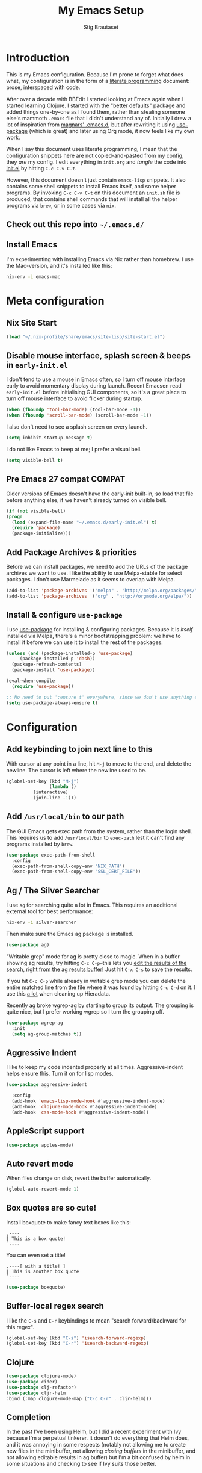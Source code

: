 #+TITLE: My Emacs Setup
#+AUTHOR: Stig Brautaset
#+OPTIONS: f:t
#+PROPERTY: header-args:emacs-lisp    :tangle init.el
#+PROPERTY: header-args:sh            :tangle init.sh
#+PROPERTY: header-args            :results silent
#+STARTUP: content
* Introduction

  This is my Emacs configuration. Because I'm prone to forget what does what,
  my configuration is in the form of a [[http://orgmode.org/worg/org-contrib/babel/intro.html#literate-programming][literate programming]] document: prose,
  interspaced with code.

  After over a decade with BBEdit I started looking at Emacs again
  when I started learning Clojure. I started with the "better
  defaults" package and added things one-by-one as I found them,
  rather than stealing someone else's mammoth =.emacs= file that I
  didn't understand any of. Initially I drew a lot of inspiration from
  [[https://github.com/magnars/.emacs.d][magnars' .emacs.d]], but after rewriting it using [[https://github.com/jwiegley/use-package][use-package]] (which
  is great) and later using Org mode, it now feels like my own work.

  When I say this document uses literate programming, I mean that the
  configuration snippets here are not copied-and-pasted from my
  config, they /are/ my config. I edit everything in =init.org= and /tangle/
  the code into [[file:init.el][init.el]] by hitting =C-c C-v C-t=.

  However, this document doesn't just contain =emacs-lisp= snippets. It
  also contains some shell snippets to install Emacs itself, and some
  helper programs. By invoking =C-c C-v C-t= on this document an =init.sh=
  file is produced, that contains shell commands that will install all
  the helper programs via =brew=, or in some cases via =nix=.

** Check out this repo into =~/.emacs.d/=

** Install Emacs

   I'm experimenting with installing Emacs via Nix rather than
   homebrew. I use the Mac-version, and it's installed like this:

   #+BEGIN_SRC sh
   nix-env -i emacs-mac
   #+END_SRC

* Meta configuration

** Nix Site Start

   #+BEGIN_SRC emacs-lisp
   (load "~/.nix-profile/share/emacs/site-lisp/site-start.el")
   #+END_SRC

** Disable mouse interface, splash screen & beeps in =early-init.el=

   I don't tend to use a mouse in Emacs often, so I turn off mouse
   interface early to avoid momentary display during launch. Recent
   Emacsen read =early-init.el= before initialising GUI components, so
   it's a great place to turn off mouse interface to avoid flicker
   during startup.

   #+BEGIN_SRC emacs-lisp :tangle early-init.el
     (when (fboundp 'tool-bar-mode) (tool-bar-mode -1))
     (when (fboundp 'scroll-bar-mode) (scroll-bar-mode -1))
   #+END_SRC

   I also don't need to see a splash screen on every launch.

   #+BEGIN_SRC emacs-lisp :tangle early-init.el
     (setq inhibit-startup-message t)
   #+END_SRC

   I do not like Emacs to beep at me; I prefer a visual bell.

   #+BEGIN_SRC emacs-lisp :tangle early-init.el
     (setq visible-bell t)
   #+END_SRC

** Pre Emacs 27 compat                                               :COMPAT:

  Older versions of Emacs doesn't have the early-init built-in, so
  load that file before anything else, if we haven't already turned on
  visible bell.

  #+BEGIN_SRC emacs-lisp
    (if (not visible-bell)
	(progn
	  (load (expand-file-name "~/.emacs.d/early-init.el") t)
	  (require 'package)
	  (package-initialize)))
  #+END_SRC

** Add Package Archives & priorities

   Before we can install packages, we need to add the URLs of the
   package archives we want to use. I like the ability to use
   Melpa-stable for select packages. I don't use Marmelade as it seems
   to overlap with Melpa.

   #+BEGIN_SRC emacs-lisp
     (add-to-list 'package-archives '("melpa" . "http://melpa.org/packages/"))
     (add-to-list 'package-archives '("org" . "http://orgmode.org/elpa/"))
   #+END_SRC

** Install & configure =use-package=

   I use [[https://github.com/jwiegley/use-package][use-package]] for installing & configuring packages. Because it
   is /itself/ installed via Melpa, there's a minor bootstrapping
   problem: we have to install it before we can use it to install the
   rest of the packages.

   #+BEGIN_SRC emacs-lisp
     (unless (and (package-installed-p 'use-package)
		  (package-installed-p 'dash))
       (package-refresh-contents)
       (package-install 'use-package))

     (eval-when-compile
       (require 'use-package))

     ;; No need to put ':ensure t' everywhere, since we don't use anything else to install packages.
     (setq use-package-always-ensure t)
   #+END_SRC

* Configuration
** Add keybinding to join next line to this

   With cursor at any point in a line, hit =M-j= to move to the end, and
   delete the newline. The cursor is left where the newline used to be.

   #+BEGIN_SRC emacs-lisp
     (global-set-key (kbd "M-j")
                     (lambda ()
		       (interactive)
		       (join-line -1)))
   #+END_SRC

** Add =/usr/local/bin= to our path

   The GUI Emacs gets exec path from the system, rather than the login shell.
   This requires us to add ~/usr/local/bin~ to ~exec-path~ lest it can't find
   any programs installed by =brew=.

   #+BEGIN_SRC emacs-lisp
     (use-package exec-path-from-shell
       :config
       (exec-path-from-shell-copy-env "NIX_PATH")
       (exec-path-from-shell-copy-env "SSL_CERT_FILE"))
   #+END_SRC

** Ag / The Silver Searcher

   I use =ag= for searching quite a lot in Emacs.
   This requires an additional external tool for best performance:

   #+BEGIN_SRC sh
     nix-env -i silver-searcher
   #+END_SRC

   Then make sure the Emacs ag package is installed.

   #+BEGIN_SRC emacs-lisp
     (use-package ag)
   #+END_SRC

   "Writable grep" mode for ag is pretty close to magic. When in a buffer
   showing ag results, try hitting =C-c C-p=--this lets you _edit the results
   of the search, right from the ag results buffer!_ Just hit =C-x C-s= to
   save the results.

   If you hit =C-c C-p= while already in writable grep mode you can delete the
   entire matched line from the file where it was found by hitting =C-c C-d=
   on it. I use this _a lot_ when cleaning up Hieradata.

   Recently ag broke wgrep-ag by starting to group its output. The grouping is
   quite nice, but I prefer working wgrep so I turn the grouping off.

   #+BEGIN_SRC emacs-lisp
     (use-package wgrep-ag
       :init
       (setq ag-group-matches t))
   #+END_SRC

** Aggressive Indent

   I like to keep my code indented properly at all times. Aggressive-indent
   helps ensure this. Turn it on for lisp modes.

   #+BEGIN_SRC emacs-lisp
     (use-package aggressive-indent

       :config
       (add-hook 'emacs-lisp-mode-hook #'aggressive-indent-mode)
       (add-hook 'clojure-mode-hook #'aggressive-indent-mode)
       (add-hook 'css-mode-hook #'aggressive-indent-mode))
   #+END_SRC

** AppleScript support

   #+BEGIN_SRC emacs-lisp
     (use-package apples-mode)
   #+END_SRC

** Auto revert mode

   When files change on disk, revert the buffer automatically.

   #+BEGIN_SRC emacs-lisp
     (global-auto-revert-mode 1)
   #+END_SRC

** Box quotes are so cute!

   Install boxquote to make fancy text boxes like this:

   #+BEGIN_EXAMPLE
     ,----
     | This is a box quote!
     `----
   #+END_EXAMPLE

   You can even set a title!

   #+BEGIN_EXAMPLE
     ,----[ with a title! ]
     | This is another box quote
     `----
   #+END_EXAMPLE

   #+BEGIN_SRC emacs-lisp
     (use-package boxquote)
   #+END_SRC

** Buffer-local regex search

   I like the =C-s= and =C-r= keybindings to mean "search forward/backward
   for this regex".

   #+BEGIN_SRC emacs-lisp
     (global-set-key (kbd "C-s") 'isearch-forward-regexp)
     (global-set-key (kbd "C-r") 'isearch-backward-regexp)
   #+END_SRC

** Clojure

#+BEGIN_SRC emacs-lisp
  (use-package clojure-mode)
  (use-package cider)
  (use-package clj-refactor)
  (use-package cljr-helm
  :bind (:map clojure-mode-map ("C-c C-r" . cljr-helm)))
#+END_SRC

** Completion

   In the past I've been using Helm, but I did a recent experiment with
   Ivy because I'm a perpetual tinkerer. It doesn't do everything that
   Helm does, and it was annoying in some respects (notably not
   allowing me to create new files in the minibuffer, not allowing
   /closing buffers/ in the minibuffer, and not allowing editable results
   in ag buffer) but I'm a bit confused by helm in some situations and
   checking to see if Ivy suits those better.

*** Helm

    I use [[https://github.com/emacs-helm/helm][Helm]] for interactive completion and finding things,
    particularly files.

    #+BEGIN_SRC emacs-lisp
      (use-package helm
	:init

	;; Ag buffer names are insanely long...
	(setq helm-buffer-max-length 35)

	:bind (("M-x" . helm-M-x)
	       ("M-y" . helm-show-kill-ring)
	       ("C-x b" . helm-mini)
	       ("C-x C-b" . helm-buffers-list)
	       ("C-x 4 b" . helm-mini)
	       ("C-x C-f" . helm-find-files)

	       ;; Use Helm to narrow to headings in Org buffers.
	       (:map org-mode-map
		     ("C-c h" . helm-org-in-buffer-headings)
		     ("C-c f" . helm-org-agenda-files-headings)))

	:config
	(require 'helm-buffers)
	(require 'helm-org)

	;; Magit creates many buffers, most of which are not interesting.
	(add-to-list 'helm-boring-buffer-regexp-list "\\*magit")

	;; TAGS files are rarely interesting.
	(add-to-list 'helm-boring-buffer-regexp-list "TAGS"))
    #+END_SRC

    This next package adds =C-c p h=, which invokes =helm-find-file= in project
    context. Invaluable.

    #+BEGIN_SRC emacs-lisp
      (use-package helm-projectile
         :after projectile
	 :config
	 (helm-projectile-on))
    #+END_SRC

*** Swiper

    Invoke swiper (find in current buffer).

    #+BEGIN_SRC emacs-lisp
      (use-package swiper
	:bind (("C-x /" . swiper)))
    #+END_SRC
*** Auto-complete of code and prose

    #+BEGIN_SRC emacs-lisp
    (use-package company
      :init
      ;; https://emacs.stackexchange.com/a/10838
      (setq company-dabbrev-downcase nil)
      :config
      (global-company-mode))
    #+END_SRC

** CSS

   #+BEGIN_SRC emacs-lisp
   (use-package flymake-css
     :config
     (add-hook 'css-mode-hook 'flymake-css-load))
   #+END_SRC
** Delete the file for the current buffer function

   "Delete this file." Simple, huh?

   #+BEGIN_SRC emacs-lisp
     (defun delete-current-buffer-file ()
       "Removes file connected to current buffer and kills buffer."
       (interactive)
       (let ((filename (buffer-file-name))
             (buffer (current-buffer))
             (name (buffer-name)))
         (if (not (and filename (file-exists-p filename)))
             (ido-kill-buffer)
           (when (yes-or-no-p "Are you sure you want to remove this file? ")
             (delete-file filename)
             (kill-buffer buffer)
             (message "File '%s' successfully removed" filename)))))

     (global-set-key (kbd "C-x C-k") 'delete-current-buffer-file)
   #+END_SRC

** Disable kill-emacs

   Disable =s-q= (=kill-emacs=) as it is too close to =M-q= which I use for
   reflowing text.

   #+BEGIN_SRC emacs-lisp
     (global-set-key (kbd "s-q") nil)
   #+END_SRC

** Don't hide Emacs when  ⌘-h is pressed

   In Emacs Mac Port, ⌘-h bypasses any Emacs keybindings and instead sends a
   "pass command to system" message to Mac OSX, which then hides the entire
   application. [[https://github.com/railwaycat/homebrew-emacsmacport/issues/55][I don't want that]].

   #+BEGIN_SRC emacs-lisp
     (setq mac-pass-command-to-system nil)
   #+END_SRC

** Don't store backup files next to originals

   I don't like backup files (those dreaded =foo~= ones) all over my disk.
   This places them in =~/.emacs.d/backups=.

   #+BEGIN_SRC emacs-lisp
     (setq backup-directory-alist `(("." . ,(concat user-emacs-directory "backups"))))
     (setq backup-by-copying t)
   #+END_SRC

** Dotenv Mode

   Automatically source variables in =.env= files into Emacs.


   #+BEGIN_SRC emacs-lisp
   (use-package dotenv-mode)

   #+END_SRC
** Editorconfig

   Some projects I touch, particularly at work, use [[http://editorconfig.org][editorconfig]] to set up
   their indentation and file format preferences.

   #+BEGIN_SRC emacs-lisp
     (use-package editorconfig
       :init
       (setq editorconfig-exclude-modes '(org-mode))
       (setq editorconfig-mode-lighter " EC")
       :config
       (editorconfig-mode))
   #+END_SRC

   Emacs requires an external tool for this to work.

   #+BEGIN_SRC sh
     nix-env -i editorconfig-core-c
   #+END_SRC

** Elfeed

   I use custom.el for the actual feeds.

   #+BEGIN_SRC emacs-lisp
     (use-package elfeed
       :bind ("C-x w" . elfeed)
       :config
       (defalias 'elfeed-toggle-star
	 (elfeed-expose #'elfeed-search-toggle-all 'star))

       (eval-after-load 'elfeed-search
	 '(define-key elfeed-search-mode-map (kbd "m") 'elfeed-toggle-star)))
   #+END_SRC

** Email

   Because I like to use Emacs for writing, I like to use it for email
   too. I tried Gnus, but don't really read news so it felt a bit
   overkill. I've been using [[http://www.djcbsoftware.nl/code/mu/][mu4e]] for a while, but I'm slightly
   annoyed by some of its quirks (particularly interacting with Gmail,
   which I have to use for work) so thought I'd try [[https://notmuchmail.org][notmuch]].

   I use [[http://msmtp.sourceforge.net/][msmtp]] for sending email, and [[http://isync.sourceforge.net][mbsync]] for syncing IMAP messages
   between my local machine and upstream servers.

*** Reading mail with NotMuch

    After installing NotMuch it I ran =notmuch setup= to configure
    it. Then I ran =notmuch new= to index my existing mail.  (This was
    already in =~/Maildir/= since I've been using mu4e before.) I then
    installed the Emacs package from Melpa, and launched it with =M-x
    notmuch=.  Its threading and MIME appears a lot better than mu4e,
    from a cursory glance.

    Installation is with =nix=:

    #+BEGIN_SRC sh
      nix-env -i notmuch
    #+END_SRC

    Notmuch has to be configured by running =notmuch setup= on the
    commandline. I haven't yet figured out how to tangle that from
    this config, but the key parts of my config are:

    #+BEGIN_SRC sh :results output replace :exports results :tangle no
    notmuch config list
    #+END_SRC

    #+RESULTS:
    #+begin_example
    database.path=/Users/stig/Mail
    user.name=Stig Brautaset
    user.primary_email=stig@brautaset.org
    user.other_email=sbrautaset@laterpay.net;stig.brautaset@icloud.com;stigbrau@start.no;stigbrau@online.no;stig.brautaset@me.com;S.Brautaset@westminster.ac.uk;Stig.Brautaset@MorganStanley.com;stig.brautaset@ktsplc.com
    new.tags=unread;inbox;
    new.ignore=.mbsyncstate;.uidvalidity;.isyncuidmap.db
    search.exclude_tags=deleted;spam;muted
    maildir.synchronize_flags=true
    built_with.compact=true
    built_with.field_processor=true
    built_with.retry_lock=true
    #+end_example

    With that out of the way, and installing the package from Melpa,
    Notmuch works pretty well for me. Mainly I set up a keybinding to
    quickly bring it up.

    #+BEGIN_SRC emacs-lisp
      (use-package notmuch
	:bind (("C-c m" . notmuch)))

      ;; Allow linking to NotMuch messages from Org mode
      (require 'org-notmuch)
    #+END_SRC

**** Add post-new hook to tag sent messages etc

     #+BEGIN_SRC sh :tangle ~/Mail/.notmuch/hooks/post-new :mkdirp yes :tangle-mode (identity #o755) :prologue "" :epilogue ""
       #!/bin/bash
       set -o errexit
       set -o nounset
       set -o pipefail

       notmuch tag +sent -inbox -- path:/sent/ and not tag:sent
       notmuch tag +deleted -inbox -- path:/trash/ and not tag:deleted

       # Mailing lists..
       notmuch tag +lists +org-mode -- to:emacs-orgmode@gnu.org and not tag:inbox
       notmuch tag +lists +tuls -- to:tuls@ and not tag:inbox

       # Remove mailing list posts from inbox
       notmuch tag -inbox -- tag:lists

       # Mute all messages in threads that have at least one muted message
       notmuch tag +muted $(notmuch search --output=threads tag:muted)
     #+END_SRC

*** Composing multiple Email sending profiles

    NotMuch doesn't have built-in support for multiple profiles, but
    we can use =gnus-alias= for that:

    #+BEGIN_SRC emacs-lisp
      (use-package gnus-alias)

      (setq gnus-alias-identity-alist
	    '(("home"
	       nil ;; Does not refer to any other identity
	       "Stig Brautaset <stig@brautaset.org>"
	       nil ;; No organization header
	       nil
	       nil ;; No extra body text
	       "~/.signature")
	      ("work"
	       nil
	       "Stig Brautaset <sbrautaset@laterpay.net>"
	       "LaterPay GmbH"
	       nil
	       nil
	       "~/.signature.work")))

      (setq gnus-alias-identity-rules
	    '(("work" ("any" "sbrautaset@laterpay.net" both) "work")))

      (setq gnus-alias-default-identity "home")

      (add-hook 'message-setup-hook 'gnus-alias-determine-identity)

      ;; I rely on Gmail saving my outgoing messages in the "sent" folder,
      ;; hence I only manually save mail to sent for my personal mail.
      (setq notmuch-fcc-dirs
	    '(("stig@brautaset.org" . "Gandi/sent +sent -unread -inbox")))

    #+END_SRC

*** Downloading email over IMAP

    I used to use OfflineIMAP for this, but mbsync (from the isync suite) seems
    faster and doesn't have this annoying db outside of the Maildir to keep in
    sync. First install mbsync:

    #+BEGIN_SRC sh
      nix-env -i isync
    #+END_SRC

    Config looks like this:

    #+BEGIN_SRC conf :tangle ~/.mbsyncrc
      IMAPAccount gandi
      Host mail.gandi.net
      User stig@brautaset.org
      SSLType IMAPS
      AuthMechs LOGIN
      PassCmd "security find-generic-password -s mbsync-gandi-password -w"
      # To rotate:
      # > security delete-generic-password -s mbsync-gandi-password
      # > security add-generic-password -a stig@brautaset.org -s mbsync-gandi-password -w APP-SPECIFIC-PASSWORD

      IMAPStore gandi-remote
      Account gandi

      MaildirStore gandi-local
      AltMap yes
      Path ~/Mail/Gandi/
      Inbox ~/Mail/Gandi/INBOX

      Channel gandi-inbox
      Master :gandi-remote:
      Slave :gandi-local:
      Create Both
      SyncState *

      Channel gandi-sent
      Master :gandi-remote:Sent
      Slave :gandi-local:sent
      Create Both
      SyncState *

      Channel gandi-trash
      Master :gandi-remote:Trash
      Slave :gandi-local:trash
      Create Both
      SyncState *

      # ACCOUNT INFORMATION
      IMAPAccount gmail
      Host imap.gmail.com
      User sbrautaset@laterpay.net
      Timeout 60
      PassCmd "security find-generic-password -s mbsync-gmail-password -w"
      AuthMechs PLAIN
      SSLType IMAPS
      CertificateFile /etc/ssl/cert.pem

      # REMOTE STORAGE (USE THE IMAP ACCOUNT SPECIFIED ABOVE)
      IMAPStore gmail-remote
      Account gmail

      # LOCAL STORAGE (CREATE DIRECTORIES with mkdir -p Mail/gmail)
      MaildirStore gmail-local
      AltMap yes
      Path ~/Mail/Work/
      Inbox ~/Mail/Work/INBOX

      Channel gmail-archive
      Master :gmail-remote:"[Gmail]/All Mail"
      Slave :gmail-local:archive
      Create Both
      SyncState *

      Channel gmail-sent
      Master :gmail-remote:"[Gmail]/Sent Mail"
      Slave :gmail-local:sent
      Create Both
      SyncState *

      Channel gmail-trash
      Master :gmail-remote:"[Gmail]/Bin"
      Slave :gmail-local:trash
      Create Both
      SyncState *
    #+END_SRC

**** Run mbsync periodically while Emacs is open

     Here we set up a timer to periodically run mbsync from within
     Emacs.  It's not abnormal for this to take 30 seconds, but
     usually it's less.

     #+BEGIN_SRC emacs-lisp
       (defun sb/mbsync (args)
	 (start-process "mbsync" "*mbsync*" "mbsync" args))

       ;; Capture the timer so we can cancel it later if we need to
       (setq sb/mbsync-timer
	     (run-with-timer 60 900 'sb/mbsync "-qa"))
     #+END_SRC

*** Compose Emails with Org mode

    I want to be able to create links to messages from Org mode
    capture templates, as email Inbox is a terrible TODO list.  I
    define =C-c x= as a short-cut to switch to Org mode, and back, to
    message mode, so that I can use full Org mode to edit messages if
    I want.

    #+BEGIN_SRC emacs-lisp
      (use-package org-mime
	:bind (:map message-mode-map
		    ("C-c h" . org-mime-htmlize))
	:init
	(setq org-mime-preserve-breaks nil))
    #+END_SRC

*** Sending mail with MSMTP

    MSMTP's configuration is really simple, and it will detect the account to
    use from the "from" address. Let's go!

    #+BEGIN_SRC sh
      nix-env -i msmtp
    #+END_SRC

    MSMTP obtains passwords from the system Keychain. See the [[http://msmtp.sourceforge.net/doc/msmtp.html#Authentication][Authentication]]
    section in the msmtp documentation for details.

    #+BEGIN_SRC conf :tangle ~/.msmtprc
      defaults

      port 587
      tls on
      tls_trust_file /etc/ssl/cert.pem
      auth on

      ###############
      account private

      from stig@brautaset.org
      host mail.gandi.net
      user stig@brautaset.org

      #############
      account icloud

      from stig.brautaset@icloud.com
      host smtp.mail.me.com
      user stig.brautaset@icloud.com

      ############
      account work

      from sbrautaset@laterpay.net
      host smtp.gmail.com
      user sbrautaset@laterpay.net

      #########################
      account default : private
    #+END_SRC

    Finally we have to tell Emacs to use msmtp to send mail:

    #+BEGIN_SRC emacs-lisp
      (setq message-send-mail-function 'message-send-mail-with-sendmail
            sendmail-program "msmtp"
	    message-sendmail-envelope-from 'header
	    mail-envelope-from 'header
	    mail-specify-envelope-from t)
    #+END_SRC

**** Don't keep buffer for sent messages

     #+BEGIN_SRC emacs-lisp
     (setq message-kill-buffer-on-exit t)
     #+END_SRC

** End all files in a newline

   All files should end in a newline. Insert one if there isn't one already.

   #+BEGIN_SRC emacs-lisp
     (setq require-final-newline t)
   #+END_SRC

** Eshell

   I have started using /Eshell/. It is close to magic. There's not a lot of
   setup (it has its own [[file:eshell/alias][alias file]]), but I've got a keybinding to bring up
   eshell quickly. This launches eshell if it is not already running, or
   switches to it if it is.

   #+BEGIN_SRC emacs-lisp
     (global-set-key (kbd "C-c s") 'eshell)

     ;; This helps with aws cli commands, and nix-env --help, a bit
     (setenv "PAGER" "cat")
   #+END_SRC

   Eshell is great, and its Tramp integration allows me to open remote files
   in local Emacs seamlessly with the =find-file= command. (Which I have
   aliased to =ff=.) Eshell also makes sure that my shell behaves the same,
   and has the same config, whether I am on a local machine or a remote one.

** Graphviz

   I sometimes use Graphviz to create diagrams.

   #+BEGIN_SRC sh
     nix-env -i graphviz
   #+END_SRC

   I also have to tell Emacs how to launch GraphViz.

   #+BEGIN_SRC emacs-lisp
     (use-package graphviz-dot-mode
       :bind ("C-c C-p" . graphviz-dot-preview))
   #+END_SRC

** Highlight & deal with whitespace annoyances

   This highlights certain whitespace annoyances, and adds a key binding to
   clean it up.

   #+BEGIN_SRC emacs-lisp
     (require 'whitespace)
     (setq whitespace-style '(face empty tabs trailing))
     (global-whitespace-mode t)

     (global-set-key (kbd "C-c w") 'whitespace-cleanup)
   #+END_SRC

** I like big fonts and I cannot lie

#+BEGIN_SRC emacs-lisp
(set-face-attribute 'default nil :height 150)
#+END_SRC
** International Support

    I'm Norwegian, but use a GB keyboard. I also use Dvorak keyboard
    layout. I also have Polish colleagues whose names I don't want to
    mangle completely. Keep this in mind if you find the below
    confusing.

*** Always use UTF-8 encoding

    Let's always use UTF-8 encoding. Pretty, pretty please with sugar on top.

    #+BEGIN_SRC emacs-lisp
      (setq locale-coding-system 'utf-8)
      (set-terminal-coding-system 'utf-8)
      (set-keyboard-coding-system 'utf-8)
      (set-selection-coding-system 'utf-8)
      (prefer-coding-system 'utf-8)
    #+END_SRC

*** Use Aspell with UK English Dictionary

    Configure Emacs to use the Queen's English for spell checking. Also,
    use /aspell/ rather than /ispell/.

    #+BEGIN_SRC emacs-lisp
      (setq ispell-program-name "aspell"
            ispell-dictionary "british")
    #+END_SRC

    Install aspell with the appropriate dictionary:

    #+BEGIN_SRC sh
      nix-env -i aspell
    #+END_SRC

** IRC

   But /of course/ Emacs has a built-in IRC client. In fact it has two! But I
   digress. Let's use the oldest one, and configure it slightly.

   #+BEGIN_SRC emacs-lisp
   (setq rcirc-default-nick "stigbra")
   (setq rcirc-default-full-name "Stig Brautaset")
   #+END_SRC

** Git-ish
*** Magit

    I use [[http://magit.vc][Magit]] all day. If you use git a lot it's possibly worth switching to
    Emacs just for it. It is excellent. I bind =H-m= to =magit-status=, which is
    the main entry point for the mode.

    Forge is an extension to Magit that interacts with GitHub / GitLab etc.

    #+BEGIN_SRC emacs-lisp
      (use-package magit
	:bind (("M-m" . magit-status)
	       ("s-b" . magit-blame)))

      (use-package forge)
    #+END_SRC

*** Git Link

    Link to file location on GitHub/Bitbucket/GitLab/...

    #+BEGIN_SRC emacs-lisp
      (use-package git-link
	:bind ("C-c g l" . git-link))
    #+END_SRC

*** Gists

    Viewing & editing gists in Emacs? Sure! I want that!

    #+BEGIN_SRC emacs-lisp
      (use-package gist
	:bind (("C-x g l" . gist-list)
               ("C-x g c" . gist-region-or-buffer-private))
	:init

	;; The defaults for these are too small for gists
	(setq max-specpdl-size 3000)
	(setq max-lisp-eval-depth 2000)

	(setq gist-ask-for-description t))
    #+END_SRC

*** Resolving Conflicts

    Sometimes I have to resolve conflicts. I then use Ediff, which I
    launch from Magit. Occasionally I want to pick *both* sides of the
    conflicts. (If both branches add an entry to a list, for example;
    which can often happen in hieradata / puppet.) This adds =d= as a
    shortcut to do that. ([[http://stackoverflow.com/a/29757750/5950][Credits]].) You can use =~= to swap the A and B
    buffers, so in effect you can get A then B, /or/ B then A.

    #+BEGIN_SRC emacs-lisp
      (defun ediff-copy-both-to-C ()
	(interactive)
	(ediff-copy-diff ediff-current-difference nil 'C nil
			 (concat
                          (ediff-get-region-contents ediff-current-difference 'A ediff-control-buffer)
                          (ediff-get-region-contents ediff-current-difference 'B ediff-control-buffer))))
      (defun add-d-to-ediff-mode-map () (define-key ediff-mode-map "d" 'ediff-copy-both-to-C))
      (add-hook 'ediff-keymap-setup-hook 'add-d-to-ediff-mode-map)
    #+END_SRC

*** Auto commit

    In some projects (notably, my Org/Agenda setup) I want to
    automatically commit when editing files.

    #+BEGIN_SRC emacs-lisp
      (use-package git-auto-commit-mode
	:init
	(setq gac-shell-and "; and "))
    #+END_SRC

** Make 'y' and 'n' satisfy prompts

   Answering just 'y' or 'n' will do, rather than having to spell out "yes"
   or "no".

   #+BEGIN_SRC emacs-lisp
     (defalias 'yes-or-no-p 'y-or-n-p)
   #+END_SRC

** Make mouse scrolling smoother

   The adaptive mouse scrolling is far, far too quick so let's turn that off.

   #+BEGIN_SRC emacs-lisp
   (setq mouse-wheel-progressive-speed nil)
   (setq mouse-wheel-scroll-amount '(1 ((shift) . 5) ((control))))
   #+END_SRC

** Markdown

   I'm a sucker for lists, and I want to be able to reorder list items
   easily and have them renumbered automatically.

   #+BEGIN_SRC emacs-lisp
     (use-package markdown-mode
       :bind (("M-<up>" . markdown-move-list-item-up)
	      ("M-<down>" . markdown-move-list-item-down)))
   #+END_SRC
** Multiple Cursors

   This package is another one of those near-magical ones. It allows me to do
   multiple edits in the same buffer, using several cursors. You can think of
   it as an interactive macro, where you can constantly see what's being done.

   #+BEGIN_SRC emacs-lisp
     (use-package multiple-cursors

       :bind (("C-c M-e" . mc/edit-lines)
              ("C-c M-a" . mc/mark-all-dwim)
              ("s-n" . mc/mark-next-like-this)
              ("s-p" . mc/mark-previous-like-this)))
   #+END_SRC

** Nix

   Some modules useful for Nix.

   #+BEGIN_SRC emacs-lisp
     (use-package nix-mode)
     (use-package nix-buffer)
     (use-package nix-update)
     (use-package nix-sandbox)
   #+END_SRC

** Org mode

   I now use Org mode for all writing I initiate. The Emacs org mode's support
   for tables, TOC, footnotes, TODO and agenda items makes it an easy choice.
   Gists and GitHub READMEs support Org mode too, and I can export to other
   formats including if I want.

   To avoid having one gigantic section, this file uses NOWEB syntax to weave
   together config snippets.

   The particular version of package I use is annoying to install because the
   installed package has a different name from what you would use in your
   config. However, =use-package= supports this by passing the name of the
   package to install as the value to =:ensure=.

   The Org manual expects the =C-c {l,a,c,b}= keybindings to be
   available in any mode, so define them globally. I prefer to follow
   conventions. It makes reading the manual and tutorials a lot
   easier!

   #+BEGIN_SRC emacs-lisp
     (use-package org
       :ensure org-plus-contrib
       ;;      :load-path (lambda () (expand-file-name "~/play/org-mode/lisp"))

       :bind (("C-c l" . org-store-link)
	      ("C-c a" . org-agenda)
	      ("C-c c" . org-capture)
	      ("C-c b" . org-iswitchb)
	      ("C-s-<return>" . org-insert-subheading)
	      ("C-s-S-<return>" . org-insert-todo-subheading)
	      :map org-mode-map
	      ("C-c x" . mu4e-compose-mode)
	      ("C-n" . org-next-link)
	      ("C-p" . org-previous-link))

       :mode (("\\.org\\'" . org-mode)
	      ("\\.org_archive\\'" . org-mode))

       :init

       ;; When hitting C-c C-z to take a note, always put it in the LOGBOOK drawer
       (setq org-log-into-drawer t)

       ;; Sometimes I accidentally edit non-visible parts of org document. This
       ;; helps, apparently.
       (setq org-catch-invisible-edits 'show-and-error)

       ;; If running interactively, I want export to copy to the kill-ring
       (setq org-export-copy-to-kill-ring 'if-interactive)

       (setq org-hide-emphasis-markers t)

       (setq org-element-use-cache nil)

       (setq org-id-link-to-org-use-id 'create-if-interactive-and-no-custom-id))
   #+END_SRC

   Ditaa requires a package installed by brew.

   #+BEGIN_SRC sh
     nix-env -i ditaa
   #+END_SRC

*** Agenda

    #+BEGIN_SRC emacs-lisp
      ;; I don't rely on many properties, so this should speed up my Agenda
      ;; view, according to http://orgmode.org/worg/agenda-optimization.html
      (setq org-agenda-ignore-properties '(effort appt stats))

      ;; I don't want to show these in the TODO list,
      ;; because they'll show in the Agenda anyway.
      (setq org-agenda-todo-ignore-scheduled 'future
	    org-agenda-todo-ignore-deadlines 'far
	    org-agenda-todo-ignore-timestamp 'future)

      (setq org-agenda-skip-deadline-prewarning-if-scheduled t
	    org-agenda-skip-scheduled-if-deadline-is-shown 'not-today)

      ;; Make tags-todo search ignore scheduled items too
      (setq org-agenda-tags-todo-honor-ignore-options t)

      (setq org-log-done 'time)

      (setq org-stuck-projects '("/PROJ" ("TODO" "NEXT" "WAITING") nil ""))

      (setq org-agenda-custom-commands
	    '(("d" "Agenda & NEXTs"
	       ((agenda "" ((org-agenda-span 'day)))
		(todo "NEXT")))
	      ("p" "Projects" todo "PROJ")
	      ("S" "Someday" tags-todo "-VOID"
	       ((org-agenda-files '("~/org/Someday.org"))))
	      ("n" todo "NEXT")
	      ("w" todo "WAITING")))
    #+END_SRC

*** Refiling

    I got all of this from [[https://www.youtube.com/watch?v=ECWtf6mAi9k][this YouTube video]].

    #+BEGIN_SRC emacs-lisp
      (setq org-refile-targets '((org-agenda-files :maxlevel . 2)
				 (org-agenda-files :tag . "PROJ")

				 ;; Add special rule for refiling to
				 ;; Someday.org, so we can omit it from
				 ;; org-agenda-files but still refile there
				 ("~/org/Someday.org" :maxlevel . 2)))

      ;; Allow refiling to sub-paths
      (setq org-refile-use-outline-path 'file)

      (setq org-refile-allow-creating-parent-nodes 'confirm)
    #+END_SRC

*** Capturing

    Set up capture templates. This is mainly from [[http://koenig-haunstetten.de/2014/08/29/the-power-of-orgmode-capture-templates/][Rainer's blog post]]. No doubt
    this will grow...

    #+BEGIN_SRC emacs-lisp
      (defun capture-blog-post-file ()
	(let* ((title (read-string "Slug: "))
	       (slug (replace-regexp-in-string "[^a-z0-9]+" "-" (downcase title))))
	  (expand-file-name
	   (format "~/blog/articles/%s/%s.org"
		   (format-time-string "%Y" (current-time))
		   slug))))

      (setq org-default-notes-file "~/org/inbox.org")

      (setq org-capture-templates
	    '(("t" "TODOs")
	      ("tn" "Todo Right Now (clock in!)" entry (file "")
	       "* NEXT %?\n\n  %i" :clock-in t :clock-keep t)
	      ("tt" "Plain TODO entry (with initial content if marked)" entry (file "")
	       "* TODO %?\n\n  %i")
	      ("tl" "TODO entry with link" entry (file "")
	       "* TODO %?\n\n  %a\n\n  %i")
	      ("tr" "Process email" entry (file "")
	       "* TODO %:subject\n  SCHEDULED: %^t\n  %a\n\n  %?")
	      ("te" "To Expense" entry (file "")
	       "* TODO %:subject  :EXPENSE:\n  SCHEDULED: %^t\n\n  %a\n")
	      ("tp" "New Project" entry (file "")
	       "* PROJ %^{Project Name} :PROJ:\n  :LOGBOOK:\n  - Added: %U\n  :END:")
	      ("tT" "Trip" entry (file "")
	       (file "templates/trip.org") :empty-lines 1)

	      ("l" "Log Learning" entry (file+datetree "learning.org")
	       "* %^{Title} %^g\n  %?")

	      ("n" "Note" entry (file+datetree "notes.org")
	       "* %^{Subject} %^g\n\n  %?"
	       :empty-lines 1
	       :clock-in t)

	      ("m" "Meter Readings")
	      ("mg" "Gas Meter" table-line (file "notes/gas-consumption.org")
	       "|%^{Reading Time}u|%^{Reading Value}|%^{Price Per Litre|0.7}"
	       :table-line-pos "II-1")
	      ("me" "Electricity Meter" table-line (file "notes/electricity-consumption.org")
	       "|%^{Reading Time}u|%^{Reading Value}|%^{Price Per Unit|0.1412}"
	       :table-line-pos "II-1")

	      ("a" "Absence")
	      ("ah" "Holiday" entry (file+olp "absence.org" "2018") "* TODO %^{Reason} :Holiday:\n  %^{From}t--%^{To}t\n\n  %?%^{Holidays}p")
	      ("as" "Sick leave" entry (file+olp "absence.org" "2018") "* DONE %^{Reason} :Sick:\n  %^{From}t--%^{To}t\n\n  %?%^{Sickdays}p")
	      ("ao" "Other leave" entry (file+olp "absence.org" "2018") "* TODO %^{Reason} :Other:\n  %^{From}t--%^{To}t\n\n  %?%^{Days}p")

	      ("P" "password" entry (file "~/org/passwords.org.gpg")
	       "* %^{Title}\n %^{URL}p %^{USERNAME}p %^{PASSWORD}p" :empty-lines 1)

	      ("b" "Blog Post" plain
	       (file capture-blog-post-file)
	       (file "templates/blog-post.org"))

	      ("r" "GTD Review" entry (file+datetree "GTDReview.org")
	       (file "templates/gtd-review.org")
	       :empty-lines 1
	       :jump-to-captured t)

	      ("i" "New Invoice" plain (file "invoices/Invoices.org")
	       (file "templates/invoice.org")
	       :empty-lines 1 :immediate-finish t :jump-to-captured t)))
    #+END_SRC

*** Babel

    I wrote a module for executing AppleScript from Babel. Let's install it, so
    we can make sure it works.

    #+BEGIN_SRC emacs-lisp
      (use-package ob-applescript)
    #+END_SRC

    Some initialisation settings for Org Babel is in order.

    I don't want export to execute babel stuff: I like to execute them manually
    before exporting. This is a security feature, as sometimes I have documents
    that log in to servers and does things.

    Ditaa requires a path to the installed Jar; this recently stopped working
    because I had upgraded Ditaa, and the Jar has a version number in its name.
    Now we look at the file system and grab the highest-versioned Jar available.

    When executing shell commands, I want to see the stderr output. We can
    achieve that by redirecting stderr to stdout. I got this from a post on the
    orgmode mailing list, I believe.

    #+BEGIN_SRC emacs-lisp
      ;; Tell Org where to find ditaa jar
      (setq org-ditaa-jar-path
	    (expand-file-name "~/.nix-profile/lib/ditaa.jar"))

      (setq org-plantuml-jar-path
	    (expand-file-name "~/.nix-profile/lib/plantuml.jar"))

      ;; Always include stderr output for shell
      (setq org-babel-default-header-args:sh
            '((:prologue . "exec 2>&1")
              (:epilogue . ":")))
    #+END_SRC

    We have to specify the list of languages we want to support so Orgmode knows
    to look out for them:

    #+BEGIN_SRC emacs-lisp
      (org-babel-do-load-languages
       'org-babel-load-languages
       '((emacs-lisp . t)
	 (clojure . t)
	 (python . t)
	 (gnuplot . t)
	 (lilypond . t)
	 (ditaa . t)
	 (plantuml . t)
	 (applescript . t)
	 (dot . t)
	 (sql . t)
	 (shell . t)))
    #+END_SRC

*** Org Export

    I hate writing JIRA markup, so I wrote a JIRA export backend for Org mode.

    #+BEGIN_SRC emacs-lisp
      (use-package ox-jira)
      (require 'ox-latex)
      (setq org-export-backends '(html md freemind jira latex))
    #+END_SRC

*** Presenting

    Let's try presenting with Emacs.

    #+BEGIN_SRC emacs-lisp
      (use-package org-tree-slide
	:bind (("<f8>" . org-tree-slide-mode)
               ("S-<f8>" . org-tree-slide-skip-done-toggle)

               :map org-tree-slide-mode-map
               ("<f7>" . org-tree-slide-move-previous-tree)
               ("<f8>" . org-tree-slide-mode)
               ("<f9>" . org-tree-slide-move-next-tree)
               ("<f12>" . org-tree-slide-content)))
    #+END_SRC

*** Passwords

    #+BEGIN_SRC emacs-lisp
      (use-package org-passwords
	:after org
	:ensure nil
	:init

	(setq org-passwords-time-opened "30 min")

	;; Where's my passwords file?
	(setq org-passwords-file "~/org/passwords.org.gpg")

	:bind (("C-c P P" . org-passwords)
	       ("C-c P g" . org-passwords-generate-password)
	       :map org-passwords-mode-map
	       ("C-c C-c u" . org-passwords-copy-username)
	       ("C-c C-c p" . org-passwords-copy-password)
	       ("C-c C-c o" . org-passwords-open-url)))
    #+END_SRC

*** Invoicing

    I have a capture template that generate invoices. In it I use the following
    functions to generate the next invoice id.

    #+BEGIN_SRC emacs-lisp
      (defun all-invoice-ids ()
	(-non-nil
	 (org-map-entries (lambda ()
                            (org-entry-get nil "InvoiceId"))
                          nil
                          '("~/org/invoices/Invoices.org"))))

      (defun max-invoice-id ()
	(apply #'max
               (mapcar #'string-to-number
                       (all-invoice-ids))))

      (defun next-invoice-id ()
	(number-to-string
	 (+ 1
            (max-invoice-id))))
    #+END_SRC

    All my invoices go into the same file. In the template, it's used like this:

    #+BEGIN_SRC org
    * DRAFT Invoice #%(next-invoice-id)
    :PROPERTIES:
    :InvoiceId: %(next-invoice-id)
    :EXPORT_DATE: %(format-time-string "%-d %B, %Y" (org-read-date nil t "1"))
    :EXPORT_FILE_NAME: Invoice-%(next-invoice-id)
    :END:
    #+END_SRC

    I generally export each section separately, which is why I've got that
    =EXPORT_FILE_NAME= property in there.

*** Calendar

    I use calendar with org, so configure it here.

    #+BEGIN_SRC emacs-lisp
    ;; Prefer YMD to the crazy american MDY
    (setq calendar-date-style 'iso)

    ;; Include Calendar/Diary information in Agenda
    (setq org-agenda-include-diary t)
    #+END_SRC

    I prepare my invoice on the last weekday of the month. Here's a
    function to determine if that is today.

    #+BEGIN_SRC emacs-lisp
      (defun last-weekday-of-month-p (date)
	(let* ((day-of-week (calendar-day-of-week date))
               (month (calendar-extract-month date))
               (year (calendar-extract-year date))
               (last-month-day (calendar-last-day-of-month month year))
               (month-day (cadr date)))

          (or
           ;; it's the last day of the month & it is a weekday
           (and (eq month-day last-month-day)
		(memq day-of-week '(1 2 3 4 5)))

           ;; it's a friday, and it's the last-but-one or last-but-two days
           ;; of the month
           (and (eq day-of-week 5)
		(or (eq month-day (1- last-month-day))
                    (eq month-day (1- (1- last-month-day))))))))
    #+END_SRC

*** Publishing

    Publishing projects.

  #+BEGIN_SRC emacs-lisp
    (defun sb/org-html-format-drawer (name content)
      (concat "<div class=\"drawer " (downcase name) "\">\n"
	      "<h6>" (capitalize name) "</h6>\n"
	      content
	      "\n</div>"))

    (setq org-publish-project-alist
	  '(("www"
	     :components ("www-pages" "www-static" "www-rss"))

	    ("www-static"
	     :base-directory "~/blog"
	     :publishing-directory "~/public_html"
	     :base-extension "css\\|jpg\\|png\\|pdf\\|html"
	     :recursive t
	     :publishing-function org-publish-attachment)

	    ("www-pages"
	     :exclude ",.*"
	     :base-directory "~/blog"
	     :publishing-directory "~/public_html"
	     :publishing-function org-html-publish-to-html
	     :recursive t
	     :section-numbers nil
	     :time-stamp-file nil
	     :with-toc nil
	     :with-drawers t
	     :html-format-drawer-function sb/org-html-format-drawer

	     :html-html5-fancy t
	     :html-doctype "html5"
	     :html-footnotes-section "<div id=\"footnotes\"><!--%s-->%s</div>"
	     :html-link-up "/"
	     :html-link-home "/"
	     :html-home/up-format "
      <div id=\"org-div-home-and-up\">
	<nav>
	  <ul>
	    <li><a accesskey=\"H\" href=\"%s\"> Home </a> (<a href=\"/index.xml\">RSS</a>)</li>
	    <li><a accesskey=\"p\" href=\"/publications.html\"> Publications </a></li>
	    <li><a accesskey=\"A\" href=\"/about.html\"> About </a></li>
	    <li>Licence: <a accesskey=\"l\" href=\"https://creativecommons.org/licenses/by-sa/4.0/\">CC BY-SA 4.0</a></li>
	  </ul>
	</nav>
      </div>"
	     :html-head "
      <link rel=\"stylesheet\" type=\"text/css\" href=\"/etc/main.css\" />
      <link rel=\"icon\" type=\"image/png\" href=\"/etc/icon.png\" />
      <link rel=\"alternative\" type=\"application/rss+xml\"
	    href=\"https://www.brautaset.org/index.xml\"
	    title=\"Stig's Soapbox RSS Feed\" />
      <meta name=\"referrer\" content=\"same-origin\">
    "

	     :html-head-include-default-style nil
	     :html-head-include-scripts nil

	     :html-preamble nil
	     :html-postamble-format auto
	     :html-metadata-timestamp-format "%e %B %Y")

	    ("www-rss"
	     :base-directory "~/blog"
	     :base-extension "org"
	     :html-link-home "https://www.brautaset.org"
	     :html-link-use-abs-url t
	     :rss-extension "xml"
	     :publishing-directory "~/public_html"
	     :publishing-function (org-rss-publish-to-rss)
	     :section-numbers nil
	     :exclude ".*"              ;; To exclude all files...
	     :include ("index.org")     ;; ... except index.org.
	     :table-of-contents nil)))
  #+END_SRC

*** Blogging Support

    I create blog entries in a directory under =~/blog= and link to them
    from the main index page. It has so far been a manual job, but I
    have finally managed to create a function to automate it a bit.

    #+BEGIN_SRC emacs-lisp
      (defun sb/org-kw-get (key)
	"Return a lambda that takes an Org keyword element and returns
      its :value property if its :key property matches `key'."
	`(lambda (kw)
	   (if (equal ,key (org-element-property :key kw))
	       (org-element-property :value kw))))

      (defun sb/parse-metadata ()
	"Call in a blog post to get an entry suitable for linking to this
      post from the index page."
	(interactive)
	(let* ((path (s-chop-prefix (expand-file-name "~/blog/") (buffer-file-name)))
	       (tree (org-element-parse-buffer))

	       (title (org-element-map tree 'keyword (sb/org-kw-get "TITLE") nil t))
	       (categories (org-element-map tree 'keyword (sb/org-kw-get "CATEGORY")))
	       (abstract
		(org-element-interpret-data
		 (org-element-map tree 'special-block
		   (lambda (sb)
		     (if (equal "abstract" (org-element-property :type sb))
			 (org-element-contents sb)))))))

	  (with-temp-buffer
	    (org-mode)
	    (org-insert-heading)

	    ;; Would have loved to use `org-insert-link' here but
	    ;; I can't stop it from presenting a prompt :-(
	    (insert "[[file:" path "][" title "]]")

	    (insert "\n\n")
	    (insert abstract)

	    (org-set-property "RSS_PERMALINK"
			      (format "%s.html"
				      (file-name-sans-extension path)))

	    ;; Need to go back to the first line to set tags
	    (goto-char (point-min))
	    (org-set-tags categories)

	    ;; Return the contents temporary buffer as a string *without properties*
	    (copy-region-as-kill
	     (point-min) (point-max)))))


      (defun sb/find-drafts ()
	"Find org files in `~/blog/articles' not already linked from
		    `~/blog/index.org'."
	(interactive)
	(let* ((prefix (expand-file-name "~/blog/"))
	       (posts
		(directory-files-recursively
		 (concat prefix "articles") ".org"))
	       (index-contents (get-string-from-file (concat prefix "index.org")))
	       (drafts (cl-remove-if (lambda (needle)
				       (string-match
					(string-remove-prefix prefix needle)
					index-contents))
				     posts))
	       (buffer-name "*blog drafts*"))
	  (if drafts
	      (progn
		(with-current-buffer (get-buffer-create buffer-name)
		  (erase-buffer)
		  (org-mode)
		  (insert
		   (mapconcat
		    (lambda (entry)
		      (format "- file:%s" entry))
		    drafts
		    "\n"))
		  (buffer-string))
		(unless (get-buffer-window buffer-name t)
		  (pop-to-buffer buffer-name nil t))
		(shrink-window-if-larger-than-buffer
		 (get-buffer-window buffer-name)))
	    (message "No drafts could be found!"))))
    #+END_SRC

*** Attachments

    One annoying thing is not being able to find attachments once
    you've attached files. Luckily, it turns out you can ask Org to
    create links to attachments.

    #+BEGIN_SRC emacs-lisp
    (setq org-attach-store-link-p t)
    #+END_SRC
*** Diffing Org files

    Sometimes I diff Org files. (Particularly for runbooks.) This
    snippet makes sure that Org buffers don't start folded, as ediff
    is rather useless in that case. (Credit: Oleh Krehel on
    emacs-orgmode mailing list.)

    #+BEGIN_SRC emacs-lisp
      (defun sb/ediff-prepare-buffer ()
	(when (memq major-mode '(org-mode emacs-lisp-mode))
	  (outline-show-all)))

      (add-hook 'ediff-prepare-buffer-hook #'sb/ediff-prepare-buffer)
    #+END_SRC
*** Org Download

    This allows me to drag-and-drop images into Org mode buffers.

    #+BEGIN_SRC emacs-lisp
    (use-package org-download)
    #+END_SRC

** Plant UML Mode

   I use this for [[http://plantuml.com/sequence.html][sequence diagrams]] etc.

   #+BEGIN_SRC emacs-lisp
     (use-package plantuml-mode
       :mode "\\.puml\\'"
       :init
       (setq plantuml-jar-path
	     (expand-file-name "~/.nix-profile/lib/plantuml.jar")))
   #+END_SRC

   This requires installing plantuml separately:

   #+BEGIN_SRC sh
     nix-env -i plantuml
   #+END_SRC

** Projectile

   I use Projectile to navigate my projects. Some of the things I like about
   it are that it provides the following key bindings:

   - =C-c p t= :: This switches from an implementation file to its test file,
                  or vice versa. I use this extensively in Clojure mode. It
                  might not make sense for all languages; YMMV.
   - =C-c p 4 t= :: The same, as above, but open the file in "other" buffer.
   - =C-c p s s= :: Ag search for something in this project. If point is at a
                    token, default to searching for that. (Mnemonic:
                    "Projectile Silver Searcher".)

   #+BEGIN_SRC emacs-lisp
     (use-package projectile
       :bind ("C-c p" . projectile-command-map)
       :config
       (projectile-mode +1))
   #+END_SRC

** Put Custom settings in a separate file

   I prefer to code my configuration, but sometimes Custom settings are good
   enough. I prefer that such settings live in a separate file though. Load
   that file if it exists.

   #+BEGIN_SRC emacs-lisp
     (setq custom-file (expand-file-name "custom.el" user-emacs-directory))
     (if (file-exists-p custom-file)
         (load custom-file))
   #+END_SRC

** Python

   Work projects are all in Python. This is me exploring Emacs' Python
   support.

*** Elpy

    I'll try Elpy first because of its touted refactoring support.

   #+BEGIN_SRC emacs-lisp :noweb yes
     (use-package elpy
       :config
       (elpy-enable))
   #+END_SRC

*** Create a UTF-8 alias

    Our Python code tends to have the following lines:

    : # -*- coding: UTF-8 -*-

    These cause Emacs to have a sad and say:

    : Warning (mule): Invalid coding system 'UTF-8' is specified

    I don't want to change all of them, so let's just define an alias. (Thanks
    to Lucas Sampaio for this tip!)

    #+BEGIN_SRC emacs-lisp
      (define-coding-system-alias 'UTF-8 'utf-8)
    #+END_SRC
*** Convert between string types

    #+BEGIN_SRC emacs-lisp
      (use-package python-switch-quotes
	:bind ("C-c '" . python-switch-quotes))
    #+END_SRC

*** Pipenv

  #+BEGIN_SRC emacs-lisp
    (use-package pipenv
      :hook (python-mode . pipenv-mode)
      :init
      (setq pipenv-projectile-after-switch-function
	    #'pipenv-projectile-after-switch-extended))
  #+END_SRC

** Running tests

   Add a convenient keybinding for running tests interactively.

   #+BEGIN_SRC emacs-lisp
     (global-set-key (kbd "C-x t") 'ert)
   #+END_SRC

** Save minibuffer history

   This allows us to "tap up" in the minibuffer to recall previous items,
   even from a previous session.

   #+BEGIN_SRC emacs-lisp
     (savehist-mode 1)
   #+END_SRC

** Save my place in each file

   It's nice if Emacs knows where I was last time I opened a file.

   #+BEGIN_SRC emacs-lisp
     (setq-default save-place t)
     (setq save-place-file (concat user-emacs-directory "places"))
   #+END_SRC

** Set up Clipboard

   These settings improve pasting behaviour with programs outside Emacs.

   Save clipboard strings into the kill ring before replacing them. This is
   useful if you select something in Emacs, then select something from
   _another_ program. If you don't set this to non-nil the previous selection
   done from within Emacs is gone. This preserves it in the kill ring,
   enabling you to retrieve it.

   #+BEGIN_SRC emacs-lisp
     (setq save-interprogram-paste-before-kill t)
   #+END_SRC

   Copying ("yanking") with the mouse copies at point, rather than where you
   click.

   #+BEGIN_SRC emacs-lisp
     (setq mouse-yank-at-point t)
   #+END_SRC

** Set up modifier keys on OS X

   Set up the modifier keys the way that best fits my keyboard.

   #+BEGIN_SRC emacs-lisp
     ;; Both Command keys are 'Meta'
     (setq mac-right-command-modifier 'meta
	   mac-command-modifier 'meta)

     ;; Option or Alt is 'Super'
     (setq mac-option-modifier 'super)

     ;; Right Alt (option) can be used to enter symbols like em dashes '—' and euros '€' and stuff.
     (setq mac-right-option-modifier 'nil)

     (setq ns-function-modifier 'hyper)
   #+END_SRC

** Show Matching parens

   This is extremely useful. Put the mark on a paren (any of =()[]{}=,
   actually) and Emacs shows the matching closing/opening one.

   #+BEGIN_SRC emacs-lisp
     (show-paren-mode 1)
   #+END_SRC

** Show more "recent files" in =M-x b= window

   Keep up to 100 recent files, rather than the default of 20.

   #+BEGIN_SRC emacs-lisp
    (setq recentf-max-saved-items 100)
   #+END_SRC

** SmartParens

   #+BEGIN_SRC emacs-lisp
     (use-package smartparens-config
       :ensure smartparens
       :diminish

       ;; I prefer to be explicit about the keybindings I use
       :bind (:map smartparens-mode-map
		   ("C-M-f" . sp-forward-sexp)
		   ("C-M-b" . sp-backward-sexp)
		   ("C-M-<SPC>" . sp-splice-sexp)
		   ("C-M-<backspace>" . sp-splice-sexp-killing-backward)
		   ("C-<right>" . sp-forward-slurp-sexp)
		   ("C-<left>" . sp-forward-barf-sexp)
		   ("C-M-<left>" . sp-backward-slurp-sexp)
		   ("C-M-<right>" . sp-backward-barf-sexp))
       :config
       (show-smartparens-global-mode t))

     (add-hook 'prog-mode-hook 'turn-on-smartparens-strict-mode)
     (add-hook 'text-mode-hook 'turn-on-smartparens-strict-mode)
   #+END_SRC

** Sphinx & reStructuredText

   I like to build Sphinx docs locally to check I've got the right syntax, and
   that links are accounted for. I use sphinx-fronted for that:

   #+BEGIN_SRC emacs-lisp
   (use-package sphinx-frontend)
   #+END_SRC

   That does require installing python, as OS X's default install doesn't come
   with pip:

   #+BEGIN_SRC sh
     nix-env -i python3
   #+END_SRC

   Then, we need to install sphinx itself:

   #+BEGIN_SRC sh
     pip install sphinx
   #+END_SRC

   While we're at it, turn on auto-complete for reStructuredText.

   #+BEGIN_SRC emacs-lisp
     (use-package auto-complete-rst
       :mode "\\.rst\'"
       :config
       (auto-complete-rst-init)
       (setq auto-complete-rst-other-sources
             '(ac-source-filename
	       ac-source-abbrev
	       ac-source-dictionary
	       ac-source-yasnippet)))
   #+END_SRC

** Start the Emacs Daemon

   We want Emacs to be running its server so we can interact with it using =emacsclient=.

  #+BEGIN_SRC emacs-lisp
    (require 'server)
    (unless (server-running-p)
      (server-start))
  #+END_SRC

** Support for fullscreen

   I like to run apps in fullscreen mode. Unfortunately ediff merge, when running
   an Emacs version without Yamamoto's Mac patch set, doesn't really work in
   fullscreen---it ends up putting the small emerge control frame on a
   different screen. Because I like Emacs 25 (for up-to-date Gnus) I work
   around this problem by exiting fullscreen and just maximising the frame
   instead.

   Toggling frame maximation is already available as =M-<f10>=, so all we need
   to do is add a key binding to toggle fullscreen. I found this function at
   the [[https://www.emacswiki.org/emacs/FullScreen#toc26][EmacsWiki Fullscreen page]], and it does just that.

   #+BEGIN_SRC emacs-lisp
     (defun my-toggle-fullscreen ()
       "Toggle full screen"
       (interactive)
       (set-frame-parameter
        nil 'fullscreen
        (when (not (frame-parameter nil 'fullscreen)) 'fullboth)))

     (global-set-key (kbd "M-<f11>") 'my-toggle-fullscreen)
   #+END_SRC

   Sometimes (when using ediff) I don't use fullscreen. By resizing the window
   by pixels rather than characters we can still fill the entire screen.

   #+BEGIN_SRC emacs-lisp
     (setq frame-resize-pixelwise t)
   #+END_SRC

** Themes
*** Load one theme at a time

    For years I thought that theme switching in Emacs was broken---until
    I read Greg Hendershott's [[http://www.greghendershott.com/2017/02/emacs-themes.html][emacs themes]] blog post. It turns out Emacs
    supports /multiple themes being active at the same time/, which I'm
    sure is convenient sometimes but becomes a right nuisance when
    attempting to switch themes IMO. Add a utility function to disable
    all currently enabled themes first.

    #+BEGIN_SRC emacs-lisp
      (defun sb/disable-all-themes ()
	(interactive)
	(mapc #'disable-theme custom-enabled-themes))

      (defun sb/load-theme (theme)
	"Enhance `load-theme' by first disabling enabled themes."
	(sb/disable-all-themes)
	(load-theme theme))
    #+END_SRC

*** Hydra Theme Switching

    Switch themes with Hydra! This loads all available themes and
    presents a menu to let you switch between them. The theme switcher
    is bound to =C-c w t=.

    The switcher is, regretfully, not automatically updated when
    installing new themes from the package selector menu, so you need to
    evaluate this block again manually.

    #+BEGIN_SRC emacs-lisp
      (setq sb/hydra-selectors
	    "abcdefghijklmnopqrstuvwxyz0123456789ABCDEFGHIJKLMNOPQRSTUVWXYZ")

      (defun sb/sort-themes (themes)
	(sort themes (lambda (a b) (string< (symbol-name a) (symbol-name b)))))

      (defun sb/hydra-load-theme-heads (themes)
	(mapcar* (lambda (a b)
		   (list (char-to-string a) `(sb/load-theme ',b) (symbol-name b)))
		 sb/hydra-selectors themes))

      (defun sb/hydra-theme-switcher ()
	(interactive)
	(call-interactively
	 (eval `(defhydra sb/hydra-select-themes (:hint nil :color pink)
		  "Select Theme"
		  ,@(sb/hydra-load-theme-heads (sb/sort-themes (custom-available-themes)))
		  ("DEL" (sb/disable-all-themes))
		  ("RET" nil "done" :color blue)))))
    #+END_SRC

** Toggle Window Split function

   Sometimes a window is split horizontally, and you would prefer
   vertically. Or vice versa. This function can help! Just don't ask me how
   it works: I found it on StackOverflow. (I think. Again.)

   #+BEGIN_SRC emacs-lisp
     (defun toggle-window-split ()
       (interactive)
       (if (= (count-windows) 2)
           (let* ((this-win-buffer (window-buffer))
                  (next-win-buffer (window-buffer (next-window)))
                  (this-win-edges (window-edges (selected-window)))
                  (next-win-edges (window-edges (next-window)))
                  (this-win-2nd (not (and (<= (car this-win-edges)
                                              (car next-win-edges))
                                          (<= (cadr this-win-edges)
                                              (cadr next-win-edges)))))
                  (splitter
                   (if (= (car this-win-edges)
                          (car (window-edges (next-window))))
		       'split-window-horizontally
                     'split-window-vertically)))
             (delete-other-windows)
             (let ((first-win (selected-window)))
	       (funcall splitter)
	       (if this-win-2nd (other-window 1))
	       (set-window-buffer (selected-window) this-win-buffer)
	       (set-window-buffer (next-window) next-win-buffer)
	       (select-window first-win)
	       (if this-win-2nd (other-window 1))))))

     (define-key ctl-x-4-map "t" 'toggle-window-split)
   #+END_SRC

** Tramp

   Allow using sudo over ssh, so we can sudo to root remotely on a machine
   that does not allow root login.

   #+BEGIN_SRC emacs-lisp
     (set-default 'tramp-default-proxies-alist
                  (quote ((".*" "\\`root\\'" "/ssh:%h:"))))
   #+END_SRC

   For opening files using sudo locally, don't connect via SSH. (My local
   machine doesn't accept SSH connections.)

   #+BEGIN_SRC emacs-lisp
     (add-to-list 'tramp-default-proxies-alist
                  '((regexp-quote (system-name)) nil nil))
   #+END_SRC

   If I don't set this then tramp will attempt to use OS X's tempfile
   directory on a remote machine, which does not work. I don't understand
   why it won't use the remote machine's temp directory automatically, but
   there you go.

   #+BEGIN_SRC emacs-lisp
     (setq temporary-file-directory "/tmp/")
   #+END_SRC

   Apparently using =ssh= is faster than the default =scp= mode, so let's use
   that.

   #+BEGIN_SRC emacs-lisp
   (setq tramp-default-method "ssh")
   #+END_SRC

   This function lets me re-open the currently open file using sudo[fn:1].
   I've bound it to =C-c C-s=. It works for both local and remote buffers.

   #+BEGIN_SRC emacs-lisp
     (defun sudo-edit-current-file ()
       (interactive)
       (let ((position (point)))
         (find-alternate-file
          (if (file-remote-p (buffer-file-name))
              (let ((vec (tramp-dissect-file-name (buffer-file-name))))
                (tramp-make-tramp-file-name
                 "sudo"
                 (tramp-file-name-user vec)
                 (tramp-file-name-host vec)
                 (tramp-file-name-localname vec)))
            (concat "/sudo:root@localhost:" (buffer-file-name))))
         (goto-char position)))
   #+END_SRC

   The man pages on my OS X local machine are very oqften different from the
   remote machines I'm logged in to. Thus, when in eshell, in a /remote/ path,
   I would like to display /remote/ man pages from that system. I'm not sure
   the regular man command can do that, but /woman/ can, with a bit of help.

   I've not /completely/ nailed this, so the useability is a bit rough. But
   with the below command in eshell you can do:

   #+BEGIN_EXAMPLE
   alias man 'tramp-aware-woman ${*man -c --path $1}'
   #+END_EXAMPLE

   Now you have an alias which will open a woman buffer with the /remote/ man
   page of the man page you want.

   #+BEGIN_SRC emacs-lisp
     (defun tramp-aware-woman (man-page-path)
       (interactive)
       (let ((dir (eshell/pwd)))
         (woman-find-file
          (if (file-remote-p dir)
              (let ((vec (tramp-dissect-file-name dir)))
                (tramp-make-tramp-file-name
                 (tramp-file-name-method vec)
                 (tramp-file-name-user vec)
                 (tramp-file-name-host vec)
                 man-page-path))
            man-page-path))))
   #+END_SRC

** Transparently open compressed files

   I *do* like it when Emacs transparently opens compressed files. It gives
   me the warm fuzzies.

   #+BEGIN_SRC emacs-lisp
     (auto-compression-mode t)
   #+END_SRC

** Trash

   This allows moving files to trash rather than deleting them from =dired=.
   Delete files by moving them to Trash. This way they _can_ be retrieved
   again.

   #+BEGIN_SRC emacs-lisp
     (use-package osx-trash
       :init
       (setq delete-by-moving-to-trash t)
       :config
       (osx-trash-setup))
   #+END_SRC

** Visual line mode / word wrapping

   #+BEGIN_SRC emacs-lisp
   (add-hook 'text-mode-hook 'visual-line-mode)
   #+END_SRC

** Which Key Mode

   Show incomplete key cheatsheet.

   #+BEGIN_SRC emacs-lisp
     (use-package which-key
       :config
       (which-key-mode))
   #+END_SRC

** Who Am I

   #+BEGIN_SRC emacs-lisp
   (setq user-full-name "Stig Brautaset")
   (setq user-mail-address "stig@brautaset.org")
   #+END_SRC
** Writing

   I'm not a great writer. I need all the crutches I can get. Lucklily,
   Emacs has them.

*** Writegood Mode

    This helps highlight passive voice, weasel words, etc in writing.

    #+BEGIN_SRC emacs-lisp
      (use-package writegood-mode
	:init
	(add-hook 'text-mode-hook 'writegood-mode))
    #+END_SRC

*** String Inflection

  Sometimes I need to swap between CamelCase and snake_case, or even
  SNAKE_CASE.

  #+begin_src emacs-lisp
    (use-package string-inflection
      :bind (("C-c C-s C-v" . string-inflection-all-cycle)
	     ("C-c C-s C-c" . string-inflection-camelcase)
	     ("C-c C-s C-k" . string-inflection-kebab-case)
	     ("C-c C-s C-u" . string-inflection-upcase)))
  #+end_src

** YAML

   #+BEGIN_SRC emacs-lisp
   (use-package yaml-mode)

   (use-package flymake-yaml
     :config
     (add-hook 'yaml-mode-hook 'flymake-yaml-load))
   #+END_SRC
** YAS

   YAS is a templating package. You can define mode-specific or global
   templates, and insert templates with keycombinations or triggered based on
   trigger words in the text.

   #+BEGIN_SRC emacs-lisp
     (use-package yasnippet
       :config
       (yas-global-mode))
   #+END_SRC

* Footnotes

[fn:1] Found at http://www.emacswiki.org/emacs/TrampMode#toc31
